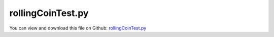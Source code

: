 
.. _testmodels-rollingcointest:

******************
rollingCoinTest.py
******************

You can view and download this file on Github: `rollingCoinTest.py <https://github.com/jgerstmayr/EXUDYN/tree/master/main/pythonDev/TestModels/rollingCoinTest.py>`_

.. code-block:: python
   :linenos:

   #+++++++++++++++++++++++++++++++++++++++++++++++++++++++++++++++++++++++++++++
   # This is an EXUDYN example
   #
   # Details:  Rolling coin example; 
   #           examine example of Rill, Schaeffer, Grundlagen und Methodik der MehrkÃ¶rpersimulation, 2010, page 59
   #           Note that in comparison to the literature, we use the local x-axis for the local axis of the coin, z is the normal to the plane
   #           mass and inertia do not influence the results, as long as mass and inertia of a infinitely small ring are used
   #           gravity is set to [0,0,-9.81m/s^2] and the radius is 0.01m
   #
   # Author:   Johannes Gerstmayr
   # Date:     2020-06-19
   #
   # Copyright:This file is part of Exudyn. Exudyn is free software. You can redistribute it and/or modify it under the terms of the Exudyn license. See 'LICENSE.txt' for more details.
   #
   #+++++++++++++++++++++++++++++++++++++++++++++++++++++++++++++++++++++++++++++
   
   import exudyn as exu
   from exudyn.utilities import * #includes itemInterface and rigidBodyUtilities
   import exudyn.graphics as graphics #only import if it does not conflict
   
   import numpy as np
   
   useGraphics = True #without test
   #+++++++++++++++++++++++++++++++++++++++++++++++++++++++++++
   #you can erase the following lines and all exudynTestGlobals related operations if this is not intended to be used as TestModel:
   try: #only if called from test suite
       from modelUnitTests import exudynTestGlobals #for globally storing test results
       useGraphics = exudynTestGlobals.useGraphics
   except:
       class ExudynTestGlobals:
           pass
       exudynTestGlobals = ExudynTestGlobals()
   #+++++++++++++++++++++++++++++++++++++++++++++++++++++++++++
   
   SC = exu.SystemContainer()
   mbs = SC.AddSystem()
   
   phi0 = 1./180.*np.pi#initial nick angle of disc, 1 degree
   g = [0,0,-9.81]     #gravity in m/s^2
   m = 1               #mass in kg
   r = 0.01            #radius of disc in m
   w = 0.001           #width of disc in m, just for drawing
   p0 = [r*np.sin(phi0),0,r*np.cos(phi0)] #origin of disc center point at reference, such that initial contact point is at [0,0,0]
   initialRotation = RotationMatrixY(phi0)
   
   omega0 = [0,0,1800/180*np.pi]                   #initial angular velocity around z-axis
   v0 = Skew(omega0) @ initialRotation @ [0,0,r]   #initial angular velocity of center point
   #v0 = [0,0,0]                                   #initial translational velocity
   #print("v0=",v0)#," = ", [0,10*np.pi*r*np.sin(phi0),0])
   
   #inertia for infinitely small ring:
   inertiaRing = RigidBodyInertia(mass=1, inertiaTensor= np.diag([0.5*m*r**2, 0.25*m*r**2, 0.25*m*r**2]))
   #print(inertiaRing)
   
   #additional graphics for visualization of rotation:
   graphicsBody = graphics.Brick(centerPoint=[0,0,0],size=[w*1.1,0.7*r,0.7*r], color=graphics.color.lightred)
   
   dict0 = mbs.CreateRigidBody(referencePosition=p0,  
                               referenceRotationMatrix=initialRotation,  
                               initialVelocity=v0,  
                               initialAngularVelocity=omega0,  
                               inertia=inertiaRing,  
                               gravity=g,  
                               graphicsDataList=[graphicsBody],  
                               returnDict=True)  
   [n0, b0] = [dict0['nodeNumber'], dict0['bodyNumber']]
   
   #ground body and marker
   gGround = graphics.Brick(centerPoint=[0,0,-0.001],size=[0.12,0.12,0.002], color=graphics.color.lightgrey)
   oGround = mbs.AddObject(ObjectGround(visualization=VObjectGround(graphicsData=[gGround])))
   markerGround = mbs.AddMarker(MarkerBodyRigid(bodyNumber=oGround, localPosition=[0,0,0]))
   
   #markers for rigid body:
   markerBody0J0 = mbs.AddMarker(MarkerBodyRigid(bodyNumber=b0, localPosition=[0,0,0]))
   
   #rolling disc:
   oRolling=mbs.AddObject(ObjectJointRollingDisc(markerNumbers=[markerGround, markerBody0J0], 
                                                 constrainedAxes=[1,1,1], discRadius=r,
                                                 visualization=VObjectJointRollingDisc(discWidth=w,color=graphics.color.blue)))
   
   sForce=mbs.AddSensor(SensorObject(objectNumber=oRolling, storeInternal=True,#fileName='solution/rollingDiscTrail.txt', 
                                     outputVariableType = exu.OutputVariableType.ForceLocal))
   
   
   
   #sensor for trace of contact point:
   if useGraphics:
       sTrail=mbs.AddSensor(SensorObject(objectNumber=oRolling, storeInternal=True,#fileName='solution/rollingDiscTrail.txt', 
                                  outputVariableType = exu.OutputVariableType.Position))
       
       sVel=mbs.AddSensor(SensorObject(objectNumber=oRolling, storeInternal=True,#fileName='solution/rollingDiscTrailVel.txt', 
                                  outputVariableType = exu.OutputVariableType.Velocity))
       
   
   
   mbs.Assemble()
   
   simulationSettings = exu.SimulationSettings() #takes currently set values or default values
   
   tEnd = 0.5
   if useGraphics:
       tEnd = 0.5
   
   h=0.0005 #no visual differences for step sizes smaller than 0.0005
   
   simulationSettings.timeIntegration.numberOfSteps = int(tEnd/h)
   simulationSettings.timeIntegration.endTime = tEnd
   #simulationSettings.solutionSettings.solutionWritePeriod = 0.01
   simulationSettings.solutionSettings.sensorsWritePeriod = 0.0005
   simulationSettings.solutionSettings.writeSolutionToFile = False
   simulationSettings.timeIntegration.verboseMode = 1
   # simulationSettings.displayStatistics = True
   
   simulationSettings.timeIntegration.generalizedAlpha.useIndex2Constraints = True
   simulationSettings.timeIntegration.generalizedAlpha.useNewmark = True
   simulationSettings.timeIntegration.generalizedAlpha.spectralRadius = 0.5
   simulationSettings.timeIntegration.generalizedAlpha.computeInitialAccelerations=True
   
   
   SC.visualizationSettings.nodes.show = True
   SC.visualizationSettings.nodes.drawNodesAsPoint  = False
   SC.visualizationSettings.nodes.showBasis = True
   SC.visualizationSettings.nodes.basisSize = 0.015
   
   if useGraphics:
       SC.renderer.Start()
       SC.renderer.DoIdleTasks()
   
   mbs.SolveDynamic(simulationSettings)
   
   p0=mbs.GetObjectOutput(oRolling, exu.OutputVariableType.Position)
   force=mbs.GetSensorValues(sForce)
   exu.Print('force in rollingCoinTest=',force) #use x-coordinate
   
   u = p0[0] + 0.1*(force[0]+force[1]+force[2])
   exu.Print('solution of rollingCoinTest=',u) #use x-coordinate
   
   exudynTestGlobals.testError = u - (1.0634381189385853) #2024-04-29: added force #2020-06-20: 0.002004099927340136; 2020-06-19: 0.002004099760845168 #4s looks visually similar to Rill, but not exactly ...
   exudynTestGlobals.testResult = u
   
   
   if useGraphics:
       SC.renderer.DoIdleTasks()
       SC.renderer.Stop() #safely close rendering window!
   
       ##++++++++++++++++++++++++++++++++++++++++++++++q+++++++
       #plot results
       if True:
           
           
           mbs.PlotSensor(sTrail, componentsX=[0],components=[1], closeAll=True, title='wheel trail')
   
   
           # import matplotlib.pyplot as plt
           # import matplotlib.ticker as ticker
   
           # if True:
           #     data = np.loadtxt('solution/rollingDiscTrail.txt', comments='#', delimiter=',') 
           #     plt.plot(data[:,1], data[:,2], 'r-',label='contact point trail') #x/y coordinates of trail
           # else:
           #     #show trail velocity computed numerically and from sensor:
           #     data = np.loadtxt('solution/rollingDiscTrail.txt', comments='#', delimiter=',') 
       
           #     nData = len(data)
           #     vVec = np.zeros((nData,2))
           #     dt = data[1,0]-data[0,0]
           #     for i in range(nData-1):
           #         vVec[i+1,0:2] = 1/dt*(data[i+1,1:3]-data[i,1:3])
       
           #     plt.plot(data[:,0], vVec[:,0], 'r-',label='contact point vel x') 
           #     plt.plot(data[:,0], vVec[:,1], 'k-',label='contact point vel y') 
           #     plt.plot(data[:,0], (vVec[:,0]**2+vVec[:,1]**2)**0.5, 'g-',label='|contact point vel|')
       
           #     trailVel = np.loadtxt('solution/rollingDiscTrailVel.txt', comments='#', delimiter=',') 
           #     plt.plot(data[:,0], trailVel[:,1], 'r--',label='trail vel x')
           #     plt.plot(data[:,0], trailVel[:,2], 'k--',label='trail vel y')
           #     plt.plot(data[:,0], trailVel[:,3], 'y--',label='trail vel z')
           #     plt.plot(data[:,0], (trailVel[:,1]**2+trailVel[:,2]**2)**0.5, 'b--',label='|trail vel|')
   
           # ax=plt.gca() # get current axes
           # ax.grid(True, 'major', 'both')
           # ax.xaxis.set_major_locator(ticker.MaxNLocator(10)) #use maximum of 8 ticks on y-axis
           # ax.yaxis.set_major_locator(ticker.MaxNLocator(10)) #use maximum of 8 ticks on y-axis
           # plt.tight_layout()
           # plt.legend()
           # plt.show() 
       
   


